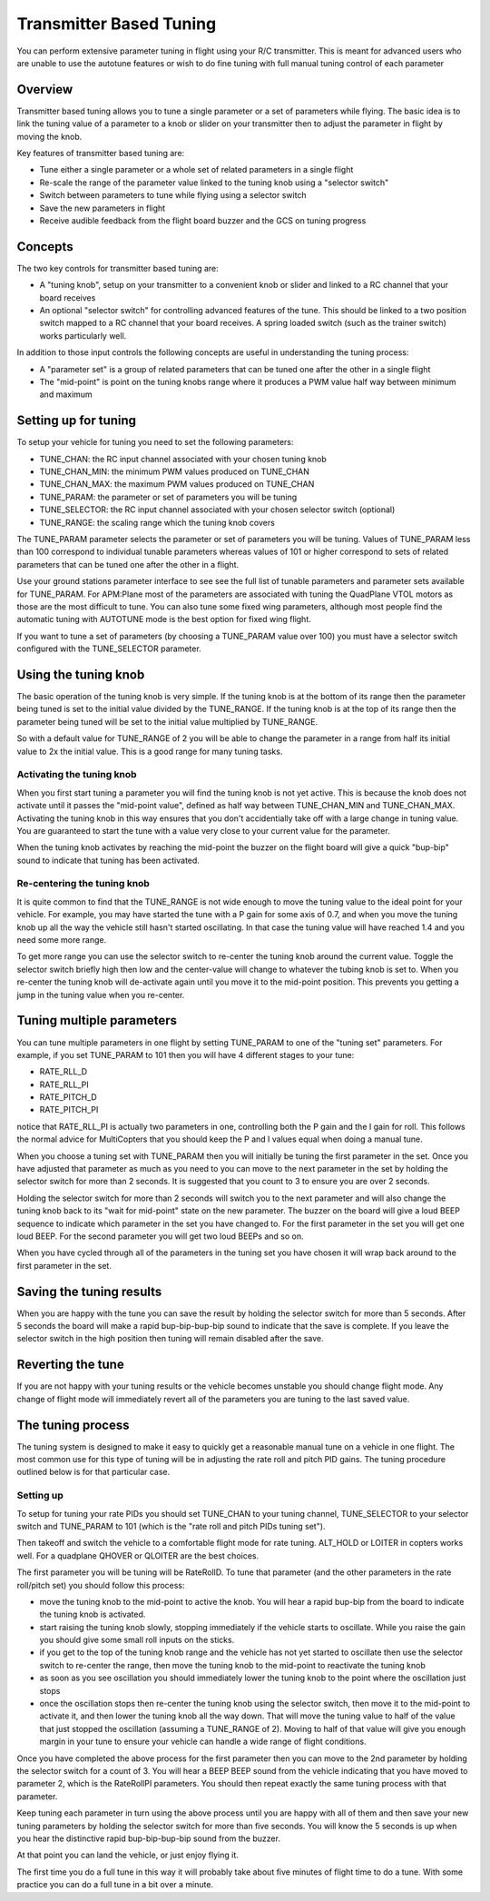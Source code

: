 .. _common-transmitter-tuning:

========================
Transmitter Based Tuning
========================

You can perform extensive parameter tuning in flight using your R/C
transmitter. This is meant for advanced users who are unable to use
the autotune features or wish to do fine tuning with full manual
tuning control of each parameter

Overview
========

Transmitter based tuning allows you to tune a single parameter or a
set of parameters while flying. The basic idea is to link the tuning
value of a parameter to a knob or slider on your transmitter then to
adjust the parameter in flight by moving the knob.

Key features of transmitter based tuning are:

- Tune either a single parameter or a whole set of related parameters
  in a single flight

- Re-scale the range of the parameter value linked to the tuning knob
  using a "selector switch"

- Switch between parameters to tune while flying using a selector
  switch

- Save the new parameters in flight

- Receive audible feedback from the flight board buzzer and the GCS on
  tuning progress    


Concepts
========

The two key controls for transmitter based tuning are:

- A "tuning knob", setup on your transmitter to a convenient knob or
  slider and linked to a RC channel that your board receives

- An optional "selector switch" for controlling advanced features of
  the tune. This should be linked to a two position switch mapped to
  a RC channel that your board receives. A spring loaded switch (such
  as the trainer switch) works particularly well.

In addition to those input controls the following concepts are useful
in understanding the tuning process:

- A "parameter set" is a group of related parameters that can be
  tuned one after the other in a single flight

- The "mid-point" is point on the tuning knobs range where it
  produces a PWM value half way between minimum and maximum


Setting up for tuning
=====================

To setup your vehicle for tuning you need to set the following
parameters:

- TUNE_CHAN: the RC input channel associated with your chosen tuning
  knob
- TUNE_CHAN_MIN: the minimum PWM values produced on TUNE_CHAN
- TUNE_CHAN_MAX: the maximum PWM values produced on TUNE_CHAN
- TUNE_PARAM: the parameter or set of parameters you will be tuning
- TUNE_SELECTOR: the RC input channel associated with your chosen
  selector switch (optional)
- TUNE_RANGE: the scaling range which the tuning knob covers

The TUNE_PARAM parameter selects the parameter or set of parameters you
will be tuning. Values of TUNE_PARAM less than 100 correspond to
individual tunable parameters whereas values of 101 or higher
correspond to sets of related parameters that can be tuned one after
the other in a flight.

Use your ground stations parameter interface to see see the full list
of tunable parameters and parameter sets available for TUNE_PARAM. For
APM:Plane most of the parameters are associated with tuning the
QuadPlane VTOL motors as those are the most difficult to tune. You can
also tune some fixed wing parameters, although most people find the
automatic tuning with AUTOTUNE mode is the best option for fixed wing
flight.

If you want to tune a set of parameters (by choosing a TUNE_PARAM value
over 100) you must have a selector switch configured with the
TUNE_SELECTOR parameter.

Using the tuning knob
=====================

The basic operation of the tuning knob is very simple. If the tuning
knob is at the bottom of its range then the parameter being tuned is
set to the initial value divided by the TUNE_RANGE. If the tuning knob
is at the top of its range then the parameter being tuned will be set
to the initial value multiplied by TUNE_RANGE.

So with a default value for TUNE_RANGE of 2 you will be able to change
the parameter in a range from half its initial value to 2x the initial
value. This is a good range for many tuning tasks.

Activating the tuning knob
--------------------------

When you first start tuning a parameter you will find the tuning knob
is not yet active. This is because the knob does not activate until it
passes the "mid-point value", defined as half way between
TUNE_CHAN_MIN and TUNE_CHAN_MAX. Activating the tuning knob in this
way ensures that you don't accidentially take off with a large change
in tuning value. You are guaranteed to start the tune with a value
very close to your current value for the parameter.

When the tuning knob activates by reaching the mid-point the buzzer on
the flight board will give a quick "bup-bip" sound to indicate that
tuning has been activated.

Re-centering the tuning knob
----------------------------

It is quite common to find that the TUNE_RANGE is not wide enough to
move the tuning value to the ideal point for your vehicle. For
example, you may have started the tune with a P gain for some axis of
0.7, and when you move the tuning knob up all the way the vehicle
still hasn't started oscillating. In that case the tuning value will
have reached 1.4 and you need some more range.

To get more range you can use the selector switch to re-center the
tuning knob around the current value. Toggle the selector switch
briefly high then low and the center-value will change to whatever the
tubing knob is set to. When you re-center the tuning knob will
de-activate again until you move it to the mid-point position. This
prevents you getting a jump in the tuning value when you re-center.

Tuning multiple parameters
==========================

You can tune multiple parameters in one flight by setting TUNE_PARAM to
one of the "tuning set" parameters. For example, if you set TUNE_PARAM
to 101 then you will have 4 different stages to your tune:

- RATE_RLL_D
- RATE_RLL_PI
- RATE_PITCH_D
- RATE_PITCH_PI

notice that RATE_RLL_PI is actually two parameters in one, controlling
both the P gain and the I gain for roll. This follows the normal
advice for MultiCopters that you should keep the P and I values equal
when doing a manual tune.

When you choose a tuning set with TUNE_PARAM then you will initially be
tuning the first parameter in the set. Once you have adjusted that
parameter as much as you need to you can move to the next parameter in
the set by holding the selector switch for more than 2 seconds. It is
suggested that you count to 3 to ensure you are over 2 seconds.

Holding the selector switch for more than 2 seconds will switch you to
the next parameter and will also change the tuning knob back to its
"wait for mid-point" state on the new parameter. The buzzer on the
board will give a loud BEEP sequence to indicate which parameter in
the set you have changed to. For the first parameter in the set you
will get one loud BEEP. For the second parameter you will get two loud
BEEPs and so on.

When you have cycled through all of the parameters in the tuning set
you have chosen it will wrap back around to the first parameter in the
set.

Saving the tuning results
=========================

When you are happy with the tune you can save the result by holding
the selector switch for more than 5 seconds. After 5 seconds the board
will make a rapid bup-bip-bup-bip sound to indicate that the save is
complete. If you leave the selector switch in the high position then
tuning will remain disabled after the save.

Reverting the tune
==================

If you are not happy with your tuning results or the vehicle becomes
unstable you should change flight mode. Any change of flight mode will
immediately revert all of the parameters you are tuning to the last
saved value.

The tuning process
==================

The tuning system is designed to make it easy to quickly get a
reasonable manual tune on a vehicle in one flight. The most common use
for this type of tuning will be in adjusting the rate roll and pitch
PID gains. The tuning procedure outlined below is for that particular
case.

Setting up
----------

To setup for tuning your rate PIDs you should set TUNE_CHAN to your
tuning channel, TUNE_SELECTOR to your selector switch and TUNE_PARAM
to 101 (which is the "rate roll and pitch PIDs tuning set").

Then takeoff and switch the vehicle to a comfortable flight mode for
rate tuning. ALT_HOLD or LOITER in copters works well. For a quadplane
QHOVER or QLOITER are the best choices.

The first parameter you will be tuning will be RateRollD. To tune that
parameter (and the other parameters in the rate roll/pitch set) you
should follow this process:

- move the tuning knob to the mid-point to active the knob. You will
  hear a rapid bup-bip from the board to indicate the tuning knob is
  activated.
- start raising the tuning knob slowly, stopping immediately if the
  vehicle starts to oscillate. While you raise the gain you should
  give some small roll inputs on the sticks.
- if you get to the top of the tuning knob range and the vehicle has
  not yet started to oscillate then use the selector switch to
  re-center the range, then move the tuning knob to the mid-point to
  reactivate the tuning knob
- as soon as you see oscillation you should immediately lower the
  tuning knob to the point where the oscillation just stops
- once the oscillation stops then re-center the tuning knob using the
  selector switch, then move it to the mid-point to activate it, and
  then lower the tuning knob all the way down. That will move the
  tuning value to half of the value that just stopped the
  oscillation (assuming a TUNE_RANGE of 2). Moving to half of that value will give you enough
  margin in your tune to ensure your vehicle can handle a wide range
  of flight conditions.

Once you have completed the above process for the first parameter then
you can move to the 2nd parameter by holding the selector switch for a
count of 3. You will hear a BEEP BEEP sound from the vehicle
indicating that you have moved to parameter 2, which is the RateRollPI
parameters. You should then repeat exactly the same tuning process
with that parameter.

Keep tuning each parameter in turn using the above process until you
are happy with all of them and then save your new tuning parameters by
holding the selector switch for more than five seconds. You will know
the 5 seconds is up when you hear the distinctive rapid
bup-bip-bup-bip sound from the buzzer.

At that point you can land the vehicle, or just enjoy flying it.

The first time you do a full tune in this way it will probably take
about five minutes of flight time to do a tune. With some practice you
can do a full tune in a bit over a minute.
